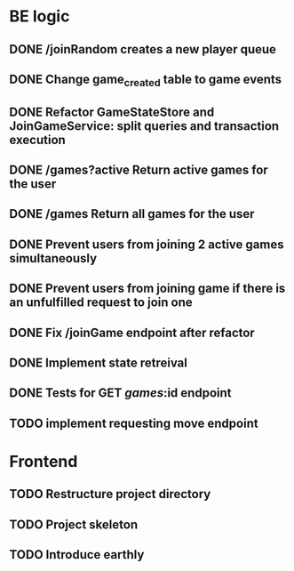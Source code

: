 * BE logic
 
** DONE /joinRandom creates a new player queue
   CLOSED: [2022-01-25 Tue 20:44]

** DONE Change game_created table to game events
   CLOSED: [2022-01-25 Tue 21:51]
   
** DONE Refactor GameStateStore and JoinGameService: split queries and transaction execution
   CLOSED: [2022-01-28 Fri 14:58]

** DONE /games?active Return active games for the user
   CLOSED: [2022-02-07 Mon 16:59]

** DONE /games Return all games for the user
   CLOSED: [2022-02-07 Mon 22:34]

** DONE Prevent users from joining 2 active games simultaneously
   CLOSED: [2022-02-07 Mon 23:35]
  
** DONE Prevent users from joining game if there is an unfulfilled request to join one
   CLOSED: [2022-02-07 Mon 23:52]

** DONE Fix /joinGame endpoint after refactor
   CLOSED: [2022-02-08 Tue 17:59]

** DONE Implement state retreival
   CLOSED: [2022-02-08 Tue 21:22]

** DONE Tests for GET /games/:id endpoint
   CLOSED: [2022-02-09 Wed 15:21]

** TODO implement requesting move endpoint

* Frontend

** TODO Restructure project directory

** TODO Project skeleton

** TODO Introduce earthly


